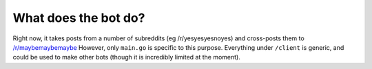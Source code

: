 What does the bot do?
----------------------

Right now, it takes posts from a number of subreddits (eg /r/yesyesyesnoyes) and cross-posts them to `/r/maybemaybemaybe <http://reddit.com/r/maybemaybemaybe>`_  However, only ``main.go`` is specific to this purpose.  Everything under ``/client`` is generic, and could be used to make other bots (though it is incredibly limited at the moment).
